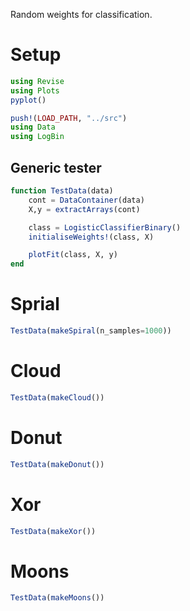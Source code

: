 #+OPTIONS: toc:nil

Random weights for classification.

* Setup
  
#+BEGIN_SRC jupyter-julia :results silent 
using Revise
using Plots
pyplot()

push!(LOAD_PATH, "../src")
using Data
using LogBin
#+END_SRC

** Generic tester

#+BEGIN_SRC jupyter-julia :results silent
function TestData(data)
    cont = DataContainer(data)
    X,y = extractArrays(cont)

    class = LogisticClassifierBinary()
    initialiseWeights!(class, X)

    plotFit(class, X, y)
end
#+END_SRC

* Sprial

  #+BEGIN_SRC jupyter-julia :file images/rand_weights_Spiral.png
TestData(makeSpiral(n_samples=1000))
  #+END_SRC

  #+RESULTS:
  :RESULTS:
[[file:images/rand_weights_Spiral.png]]
  :END:

* Cloud
    
  #+BEGIN_SRC jupyter-julia :file images/rand_weights_Cloud.png
TestData(makeCloud())
  #+END_SRC

  #+RESULTS:
  :RESULTS:
[[file:images/rand_weights_Cloud.png]]
  :END:

* Donut
  
  #+BEGIN_SRC jupyter-julia :file images/rand_weights_Donut.png
TestData(makeDonut())
  #+END_SRC

  #+RESULTS:
  :RESULTS:
[[file:images/rand_weights_Donut.png]]
  :END:

* Xor

  #+BEGIN_SRC jupyter-julia :file images/rand_weights_Xor.png
TestData(makeXor())
  #+END_SRC

  #+RESULTS:
  :RESULTS:
[[file:images/rand_weights_Xor.png]]
  :END:

* Moons

  #+BEGIN_SRC jupyter-julia :file images/rand_weights_Moons.png
TestData(makeMoons())
  #+END_SRC

  #+RESULTS:
  :RESULTS:
[[file:images/rand_weights_Moons.png]]
  :END:
